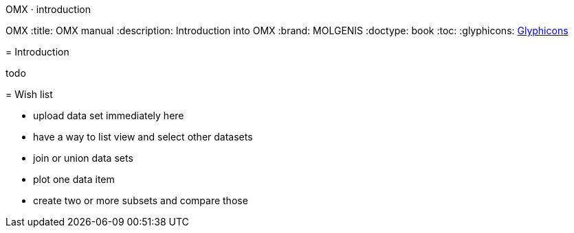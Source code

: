 OMX · introduction
=======================
OMX
:title: OMX manual
:description: Introduction into OMX
:brand: MOLGENIS
:doctype: book
:toc:
:glyphicons: http://glyphicons.com[Glyphicons]

= Introduction

todo

= Wish list

* upload data set immediately here
* have a way to list view and select other datasets
* join or union data sets
* plot one data item
* create two or more subsets and compare those